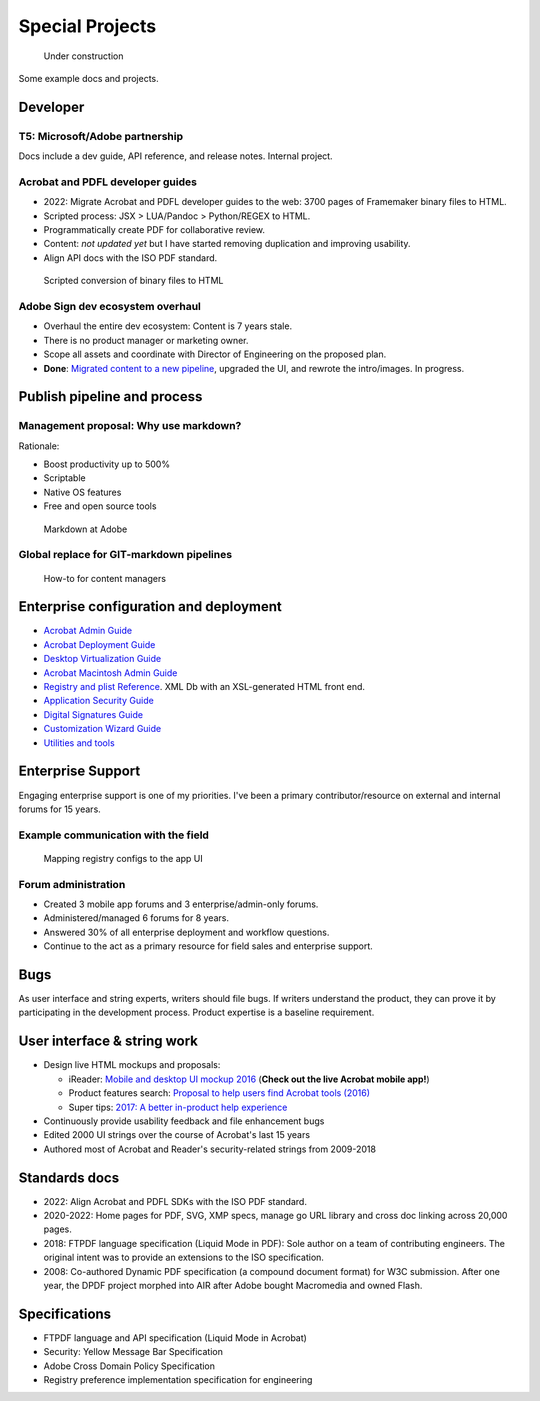 ******************************************************
Special Projects
******************************************************

.. figure:: images/uc3.gif
   :scale: 50%

   Under construction

Some example docs and projects. 

Developer
================

T5: Microsoft/Adobe partnership
-----------------------------------------

Docs include a dev guide, API reference, and release notes. Internal project. 

.. image:: images/t5.png

Acrobat and PDFL developer guides
---------------------------------------

* 2022: Migrate  Acrobat and PDFL developer guides to the web: 3700 pages of Framemaker binary files to HTML.
* Scripted process: JSX > LUA/Pandoc > Python/REGEX to HTML.
* Programmatically create PDF for collaborative review. 
* Content: *not updated yet* but I have started removing duplication and improving usability. 
* Align API docs with the ISO PDF standard. 

.. figure:: images/videoicon.png
   :target: https://drive.google.com/file/d/1d15uzX_zYl2sBx9iV4Whlq4TYzj6sXb8/view?usp=sharing

   Scripted conversion of binary files to HTML


Adobe Sign dev ecosystem overhaul
----------------------------------------

* Overhaul the entire dev ecosystem: Content is 7 years stale. 
* There is no product manager or marketing owner. 
* Scope all assets and coordinate with Director of Engineering on the proposed plan. 
* **Done**: `Migrated content to a new pipeline <https://opensource.adobe.com/acrobat-sign/developer_guide/>`_, upgraded the UI, and rewrote the intro/images. In progress.

Publish pipeline and process
=======================================

Management proposal: Why use markdown?
---------------------------------------

Rationale:

* Boost productivity up to 500%
* Scriptable
* Native OS features 
* Free and open source tools

.. figure:: images/videoicon.png
   :target: https://drive.google.com/file/d/1kOjTVZ-kfHLYH_Iov414xUTFsjxl0Shk/view?usp=sharing

   Markdown at Adobe

Global replace for GIT-markdown pipelines
--------------------------------------------------------

.. figure:: images/videoicon.png
   :target: https://drive.google.com/file/d/1djuZT5wjjn-GcRfLriF1WllBo5HlpH9V/view?usp=sharing

   How-to for content managers

Enterprise configuration and deployment 
==========================================

* `Acrobat Admin Guide <https://www.adobe.com/devnet-docs/acrobatetk/tools/AdminGuide/index.html>`_
* `Acrobat Deployment Guide <https://www.adobe.com/devnet-docs/acrobatetk/tools/DesktopDeployment/index.html>`_
* `Desktop Virtualization Guide <https://www.adobe.com/devnet-docs/acrobatetk/tools/VirtualizationGuide/index.html>`_
* `Acrobat Macintosh Admin Guide <https://www.adobe.com/devnet-docs/acrobatetk/tools/AdminGuide_Mac/index.html>`_
* `Registry and plist Reference <https://www.adobe.com/devnet-docs/acrobatetk/tools/PrefRef/Windows/index.html>`_. XML Db with an XSL-generated HTML front end.
* `Application Security Guide <https://www.adobe.com/devnet-docs/acrobatetk/tools/AppSec/index.html>`_
* `Digital Signatures Guide <https://www.adobe.com/devnet-docs/acrobatetk/tools/DigSigDC/index.html>`_
* `Customization Wizard Guide <https://www.adobe.com/devnet-docs/acrobatetk/tools/Wizard/index.html>`_
* `Utilities and tools <https://www.adobe.com/devnet-docs/acrobatetk/tools/Labs/index.html>`_

Enterprise Support
============================

Engaging enterprise support is one of my priorities. I've been a primary contributor/resource on external and internal forums for 15 years. 

Example communication with the field
----------------------------------------------------------

.. figure:: images/videoicon.png
   :target: https://drive.google.com/file/d/1jPrGEz5Vsx2B_uGrwcyj09AJOBVjZ1kz/view?usp=sharing

   Mapping registry configs to the app UI

Forum administration
-------------------------------------

* Created 3 mobile app forums and 3 enterprise/admin-only forums. 
* Administered/managed 6 forums for 8 years. 
* Answered 30% of all enterprise deployment and workflow questions. 
* Continue to the act as a primary resource for field sales and enterprise support. 

.. image:: images/forumadmin.png

.. image:: images/forumbadge.png

Bugs
=========================

As user interface and string experts, writers should file bugs. If writers understand the product, they can prove it by participating in the development process. Product expertise is a baseline requirement.

.. image:: images/bugs.png

User interface & string work
======================================

* Design live HTML mockups and proposals: 
  
  * iReader: `Mobile and desktop UI mockup 2016  <./demo/iReader/index.html>`_ (**Check out the live Acrobat mobile app!**)
  * Product features search: `Proposal to help users find Acrobat tools (2016) <./demo/findme/index.html>`_
  * Super tips: `2017: A better in-product help experience <./demo/SuperTips/start.html>`_

* Continuously provide usability feedback and file enhancement bugs
* Edited 2000 UI strings over the course of Acrobat's last 15 years 
* Authored most of Acrobat and Reader's security-related strings from 2009-2018

Standards docs
=======================

* 2022: Align Acrobat and PDFL SDKs with the ISO PDF standard. 
* 2020-2022: Home pages for PDF, SVG, XMP specs, manage go URL library and cross doc linking across 20,000 pages. 
* 2018: FTPDF language specification (Liquid Mode in PDF): Sole author on a team of contributing engineers. The original intent was to provide an extensions to the ISO specification. 
* 2008: Co-authored Dynamic PDF specification (a compound document format) for W3C submission. After one year, the DPDF project morphed into AIR after Adobe bought Macromedia and owned Flash. 

Specifications
=====================================

* FTPDF language and API specification (Liquid Mode in Acrobat)
* Security: Yellow Message Bar Specification
* Adobe Cross Domain Policy Specification
* Registry preference implementation specification for engineering
